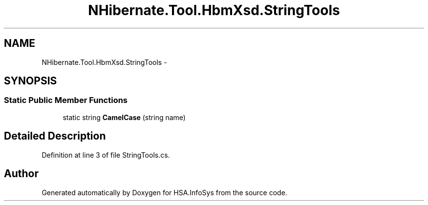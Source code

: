 .TH "NHibernate.Tool.HbmXsd.StringTools" 3 "Fri Jul 5 2013" "Version 1.0" "HSA.InfoSys" \" -*- nroff -*-
.ad l
.nh
.SH NAME
NHibernate.Tool.HbmXsd.StringTools \- 
.SH SYNOPSIS
.br
.PP
.SS "Static Public Member Functions"

.in +1c
.ti -1c
.RI "static string \fBCamelCase\fP (string name)"
.br
.in -1c
.SH "Detailed Description"
.PP 
Definition at line 3 of file StringTools\&.cs\&.

.SH "Author"
.PP 
Generated automatically by Doxygen for HSA\&.InfoSys from the source code\&.
